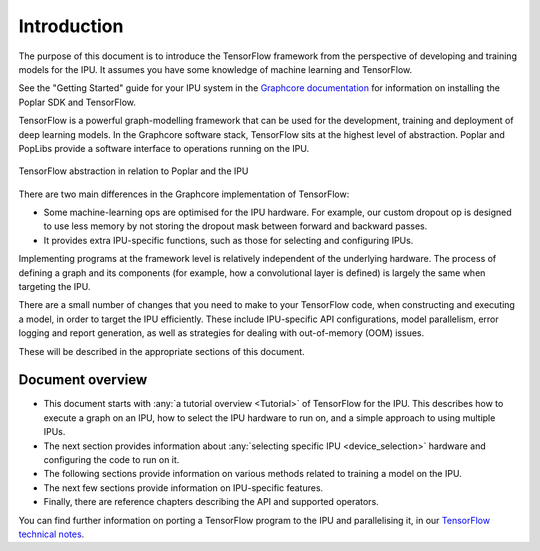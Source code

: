 Introduction
------------

The purpose of this document is to introduce the TensorFlow framework from the
perspective of developing and training models for the IPU. It assumes you have
some knowledge of machine learning and TensorFlow.

See the "Getting Started" guide for your IPU system in the
`Graphcore documentation <https://docs.graphcore.ai>`_
for information on installing the Poplar SDK and TensorFlow.

TensorFlow is a powerful graph-modelling framework that can be used for the
development, training and deployment of deep learning models. In the Graphcore
software stack, TensorFlow sits at the highest level of abstraction. Poplar
and PopLibs provide a software interface to operations running on the IPU.

.. figure:: figures/Tensorflow_Poplar.png
    :width: 100%
    :alt: TensorFlow abstraction
    :align: center

    TensorFlow abstraction in relation to Poplar and the IPU

There are two main differences in the Graphcore implementation of TensorFlow:

* Some machine-learning ops are optimised for the IPU
  hardware. For example, our custom dropout op is designed to use less memory
  by not storing the dropout mask between forward and backward passes.
* It provides extra IPU-specific functions, such as those for selecting and
  configuring IPUs.

Implementing programs at the framework level is relatively independent of
the underlying hardware. The process of defining a graph and
its components (for example, how a convolutional layer is defined) is largely the
same when targeting the IPU.

There are a small number of changes that you need to make to your TensorFlow
code, when constructing and executing a model, in order to target the IPU
efficiently. These include IPU-specific API configurations, model parallelism,
error logging and report generation, as well as strategies for dealing with
out-of-memory (OOM) issues.

These will be described in the appropriate sections of this document.

Document overview
~~~~~~~~~~~~~~~~~

* This document starts with :any:`a tutorial overview <Tutorial>` of TensorFlow
  for the IPU. This describes how to execute a graph on an IPU, how to select
  the IPU hardware to run on, and a simple approach to using multiple IPUs.
* The next section provides information about :any:`selecting specific IPU
  <device_selection>` hardware and configuring the code to run on it.
* The following sections provide information on various methods related to
  training a model on the IPU.
* The next few sections provide information on IPU-specific features.
* Finally, there are reference chapters describing the API and supported operators.

You can find further information on porting a TensorFlow program to the IPU and
parallelising it, in our `TensorFlow technical notes
<https://docs.graphcore.ai/en/latest/#tensorflow>`_.